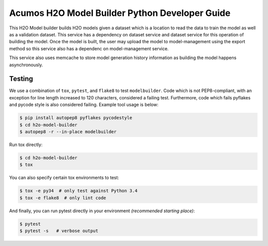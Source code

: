 .. ===============LICENSE_START=======================================================
.. Acumos CC-BY-4.0
.. ===================================================================================
.. Copyright (C) 2018 AT&T Intellectual Property. All rights reserved.
.. ===================================================================================
.. This Acumos documentation file is distributed by AT&T
.. under the Creative Commons Attribution 4.0 International License (the "License");
.. you may not use this file except in compliance with the License.
.. You may obtain a copy of the License at
..

..      http://creativecommons.org/licenses/by/4.0
..
.. This file is distributed on an "AS IS" BASIS,
.. WITHOUT WARRANTIES OR CONDITIONS OF ANY KIND, either express or implied.
.. See the License for the specific language governing permissions and
.. limitations under the License.
.. ===============LICENSE_END=========================================================

=================================================
Acumos H2O Model Builder Python Developer Guide
=================================================
This H2O Model builder builds H2O models given a dataset which is a location to read the data to train the model as well as a validation dataset.   This service has a dependency on dataset service and dataset service for this operation of building the model.   Once the model is built, the user may upload the model to model-management using the export method so this service also has a dependenc on model-management service.   

This service also uses memcache to store model generation history information as building the model happens asynchronously. 

Testing
=======

We use a combination of ``tox``, ``pytest``, and ``flake8`` to test
``modelbuilder``. Code which is not PEP8-compliant, with an exception
for line length increased to 120 characters, considered a failing test.
Furthermore, code which fails pyflakes and pycode style is also considered
failing. Example tool usage is below:

.. code:: bash

    $ pip install autopep8 pyflakes pycodestyle
    $ cd h2o-model-builder
    $ autopep8 -r --in-place modelbuilder


Run tox directly:

.. code:: bash

    $ cd h2o-model-builder
    $ tox

You can also specify certain tox environments to test:

.. code:: bash

    $ tox -e py34  # only test against Python 3.4
    $ tox -e flake8  # only lint code

And finally, you can run pytest directly in your environment *(recommended starting place)*:

.. code:: bash

    $ pytest
    $ pytest -s   # verbose output
